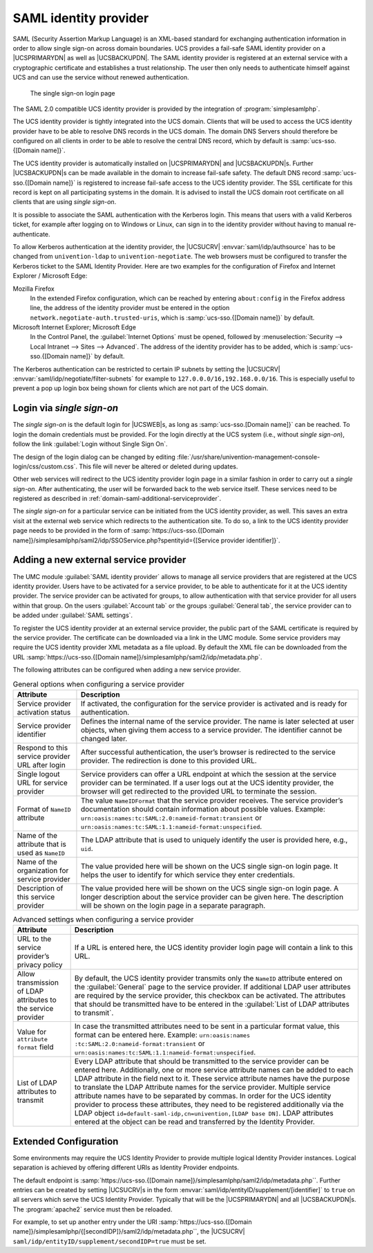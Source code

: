 .. _domain-saml:

SAML identity provider
======================

SAML (Security Assertion Markup Language) is an XML-based standard for
exchanging authentication information in order to allow single sign-on across
domain boundaries. UCS provides a fail-safe SAML identity provider on a
|UCSPRIMARYDN| as well as |UCSBACKUPDN|. The SAML identity provider is
registered at an external service with a cryptographic certificate and
establishes a trust relationship. The user then only needs to authenticate
himself against UCS and can use the service without renewed authentication.

.. _domain-saml-saml-login:

.. figure:: /images/sso_login.*
   :alt: The single sign-on login page

   The single sign-on login page

The SAML 2.0 compatible UCS identity provider is provided by the integration of
:program:`simplesamlphp`.

The UCS identity provider is tightly integrated into the UCS domain.
Clients that will be used to access the UCS identity provider have to be
able to resolve DNS records in the UCS domain. The domain DNS Servers
should therefore be configured on all clients in order to be able to
resolve the central DNS record, which by default is
:samp:`ucs-sso.{[Domain name]}`.

The UCS identity provider is automatically installed on |UCSPRIMARYDN| and
|UCSBACKUPDN|\ s. Further |UCSBACKUPDN|\ s can be made available in the domain
to increase fail-safe safety. The default DNS record :samp:`ucs-sso.{[Domain name]}`
is registered to increase fail-safe access to the UCS identity provider. The
SSL certificate for this record is kept on all participating systems in the
domain. It is advised to install the UCS domain root certificate on all clients
that are using *single sign-on*.

It is possible to associate the SAML authentication with the Kerberos
login. This means that users with a valid Kerberos ticket, for example
after logging on to Windows or Linux, can sign in to the identity
provider without having to manual re-authenticate.

To allow Kerberos authentication at the identity provider, the |UCSUCRV|
:envvar:`saml/idp/authsource` has to be changed from ``univention-ldap`` to
``univention-negotiate``. The web browsers must be configured to transfer the
Kerberos ticket to the SAML Identity Provider. Here are two examples for the
configuration of Firefox and Internet Explorer / Microsoft Edge:

Mozilla Firefox
   In the extended Firefox configuration, which can be reached by entering
   ``about:config`` in the Firefox address line, the address of the identity
   provider must be entered in the option
   ``network.negotiate-auth.trusted-uris``, which is :samp:`ucs-sso.{[Domain name]}`
   by default.

Microsoft Internet Explorer; Microsoft Edge
   In the Control Panel, the :guilabel:`Internet Options` must be opened,
   followed by :menuselection:`Security --> Local Intranet --> Sites -->
   Advanced`. The address of the identity provider has to be added, which is
   :samp:`ucs-sso.{[Domain name]}` by default.

The Kerberos authentication can be restricted to certain IP subnets by setting
the |UCSUCRV| :envvar:`saml/idp/negotiate/filter-subnets` for example to
``127.0.0.0/16,192.168.0.0/16``. This is especially useful to prevent a pop up
login box being shown for clients which are not part of the UCS domain.

.. _domain-saml-sso-login:

Login via *single sign-on*
--------------------------

The *single sign-on* is the default login for |UCSWEB|\ s, as long as
:samp:`ucs-sso.[Domain name]}` can be reached. To login the domain credentials must
be provided. For the login directly at the UCS system (i.e., without *single
sign-on*), follow the link :guilabel:`Login without Single Sign On`.

The design of the login dialog can be changed by editing
:file:`/usr/share/univention-management-console-login/css/custom.css`. This file
will never be altered or deleted during updates.

Other web services will redirect to the UCS identity provider login page in a
similar fashion in order to carry out a *single sign-on*. After authenticating,
the user will be forwarded back to the web service itself. These services need
to be registered as described in :ref:`domain-saml-additional-serviceprovider`.

The *single sign-on* for a particular service can be initiated from the UCS
identity provider, as well. This saves an extra visit at the external web
service which redirects to the authentication site. To do so, a link to the UCS
identity provider page needs to be provided in the form of
:samp:`https://ucs-sso.{[Domain name]}/simplesamlphp/saml2/idp/SSOService.php?spentityid={[Service provider
identifier]}`.

.. _domain-saml-additional-serviceprovider:

Adding a new external service provider
--------------------------------------

The UMC module :guilabel:`SAML identity provider` allows to manage all service
providers that are registered at the UCS identity provider. Users have to be
activated for a service provider, to be able to authenticate for it at the UCS
identity provider. The service provider can be activated for groups, to allow
authentication with that service provider for all users within that group. On
the users :guilabel:`Account tab` or the groups :guilabel:`General tab`, the
service provider can to be added under :guilabel:`SAML settings`.

To register the UCS identity provider at an external service provider,
the public part of the SAML certificate is required by the service
provider. The certificate can be downloaded via a link in the UMC
module. Some service providers may require the UCS identity provider XML
metadata as a file upload. By default the XML file can be downloaded
from the URL
:samp:`https://ucs-sso.{[Domain name]}/simplesamlphp/saml2/idp/metadata.php`.

The following attributes can be configured when adding a new service provider.

.. list-table:: General options when configuring a service provider
   :header-rows: 1

   * - Attribute
     - Description

   * - Service provider activation status
     - If activated, the configuration for the service provider is activated and
       is ready for authentication.

   * - Service provider identifier
     - Defines the internal name of the service provider. The name is later
       selected at user objects, when giving them access to a service provider.
       The identifier cannot be changed later.

   * - Respond to this service provider URL after login
     - After successful authentication, the user’s browser is redirected to the
       service provider. The redirection is done to this provided URL.

   * - Single logout URL for service provider
     - Service providers can offer a URL endpoint at which the session at the
       service provider can be terminated. If a user logs out at the UCS
       identity provider, the browser will get redirected to the provided URL to
       terminate the session.

   * - Format of ``NameID`` attribute
     - The value ``NameIDFormat`` that the service provider
       receives. The service provider’s documentation should contain information
       about possible values. Example: ``urn:oasis:names:tc:SAML:2.0:nameid-format:transient`` or
       ``urn:oasis:names:tc:SAML:1.1:nameid-format:unspecified``.

   * - Name of the attribute that is used as ``NameID``
     - The LDAP attribute that is used to uniquely identify the user is provided
       here, e.g., ``uid``.

   * - Name of the organization for service provider
     - The value provided here will be shown on the UCS single sign-on login
       page. It helps the user to identify for which service they enter
       credentials.

   * - Description of this service provider
     - The value provided here will be shown on the UCS single sign-on login
       page. A longer description about the service provider can be given here.
       The description will be shown on the login page in a separate paragraph.

.. list-table:: Advanced settings when configuring a service provider
   :header-rows: 1

   * - Attribute
     - Description

   * - URL to the service provider’s privacy policy
     - If a URL is entered here, the UCS identity provider login page will
       contain a link to this URL.

   * - Allow transmission of LDAP attributes to the service provider
     - By default, the UCS identity provider transmits only the ``NameID``
       attribute entered on the :guilabel:`General` page to the service
       provider. If additional LDAP user attributes are required by the service
       provider, this checkbox can be activated. The attributes that should be
       transmitted have to be entered in the :guilabel:`List of LDAP attributes
       to transmit`.

   * - Value for ``attribute format`` field
     - In case the transmitted attributes need to be sent in a particular format
       value, this format can be entered here. Example: ``urn:oasis:names
       :tc:SAML:2.0:nameid-format:transient`` or
       ``urn:oasis:names:tc:SAML:1.1:nameid-format:unspecified``.

   * - List of LDAP attributes to transmit
     - Every LDAP attribute that should be transmitted to the service provider
       can be entered here. Additionally, one or more service attribute names
       can be added to each LDAP attribute in the field next to it. These
       service attribute names have the purpose to translate the LDAP Attribute
       names for the service provider. Multiple service attribute names have to
       be separated by commas. In order for the UCS identity provider to process
       these attributes, they need to be registered additionally via the LDAP
       object ``id=default-saml-idp,cn=univention,[LDAP base DN]``. LDAP
       attributes entered at the object can be read and transferred by the
       Identity Provider.

.. _domain-saml-extended-configuration:

Extended Configuration
----------------------

Some environments may require the UCS Identity Provider to provide multiple
logical Identity Provider instances. Logical separation is achieved by offering
different URIs as Identity Provider endpoints.

The default endpoint is :samp:`https://ucs-sso.{[Domain
name]}/simplesamlphp/saml2/idp/metadata.php``. Further entries can be created by
setting |UCSUCRV|\ s in the form
:envvar:`saml/idp/entityID/supplement/[identifier]` to ``true`` on all servers
which serve the UCS Identity Provider. Typically that will be the |UCSPRIMARYDN|
and all |UCSBACKUPDN|\ s. The :program:`apache2` service must then be reloaded.

For example, to set up another entry under the URI :samp:`https://ucs-sso.{[Domain
name]}/simplesamlphp/{[secondIDP]}/saml2/idp/metadata.php``, the |UCSUCRV|
``saml/idp/entityID/supplement/secondIDP=true`` must be set.
